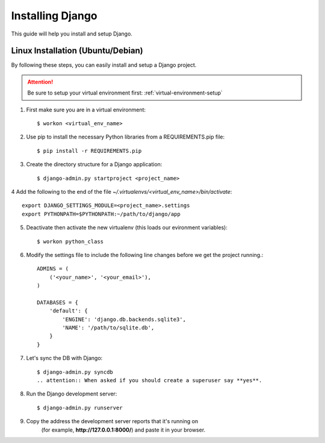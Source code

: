 ==========================
Installing Django
==========================

This guide will help you install and setup Django.

Linux Installation (Ubuntu/Debian)
==================================

By following these steps, you can easily install and setup a Django project.

.. attention::  Be sure to setup your virtual environment first: :ref:`virtual-environment-setup`

1.  First make sure you are in a virtual environment::

        $ workon <virtual_env_name>

2.  Use pip to install the necessary Python libraries from a REQUIREMENTS.pip file::

        $ pip install -r REQUIREMENTS.pip
        
3.  Create the directory structure for a Django application::

        $ django-admin.py startproject <project_name>

4  Add the following to the end of the file *~/.virtualenvs/<virtual_env_name>/bin/activate*::

        export DJANGO_SETTINGS_MODULE=<project_name>.settings
        export PYTHONPATH=$PYTHONPATH:~/path/to/django/app
        
5.  Deactivate then activate the new virtualenv (this loads our evironment variables)::

        $ workon python_class

6.  Modify the settings file to include the following line changes before we get the project running.::

        ADMINS = (
            ('<your_name>', '<your_email>'),
        )

        DATABASES = {
            'default': {
                'ENGINE': 'django.db.backends.sqlite3',
                'NAME': '/path/to/sqlite.db',
            }
        }


7. Let's sync the DB with Django::

        $ django-admin.py syncdb
        .. attention:: When asked if you should create a superuser say **yes**.
        
8. Run the Django development server::

        $ django-admin.py runserver

9. Copy the address the development server reports that it's running on
    (for example, **http://127.0.0.1:8000/**) and paste it in your browser.
